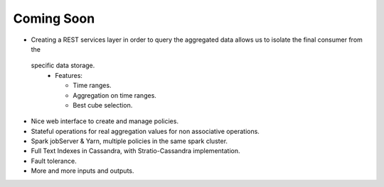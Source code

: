 Coming Soon
***********


* Creating a REST services layer in order to query the aggregated data allows us to isolate the final consumer from the
 specific data storage.
  * Features:

    - Time ranges.

    - Aggregation on time ranges.

    - Best cube selection.

* Nice web interface to create and manage policies.

* Stateful operations for real aggregation values for non associative operations.

* Spark jobServer & Yarn, multiple policies in the same spark cluster.

* Full Text Indexes in Cassandra, with Stratio-Cassandra implementation.

* Fault tolerance.

* More and more inputs and outputs.
